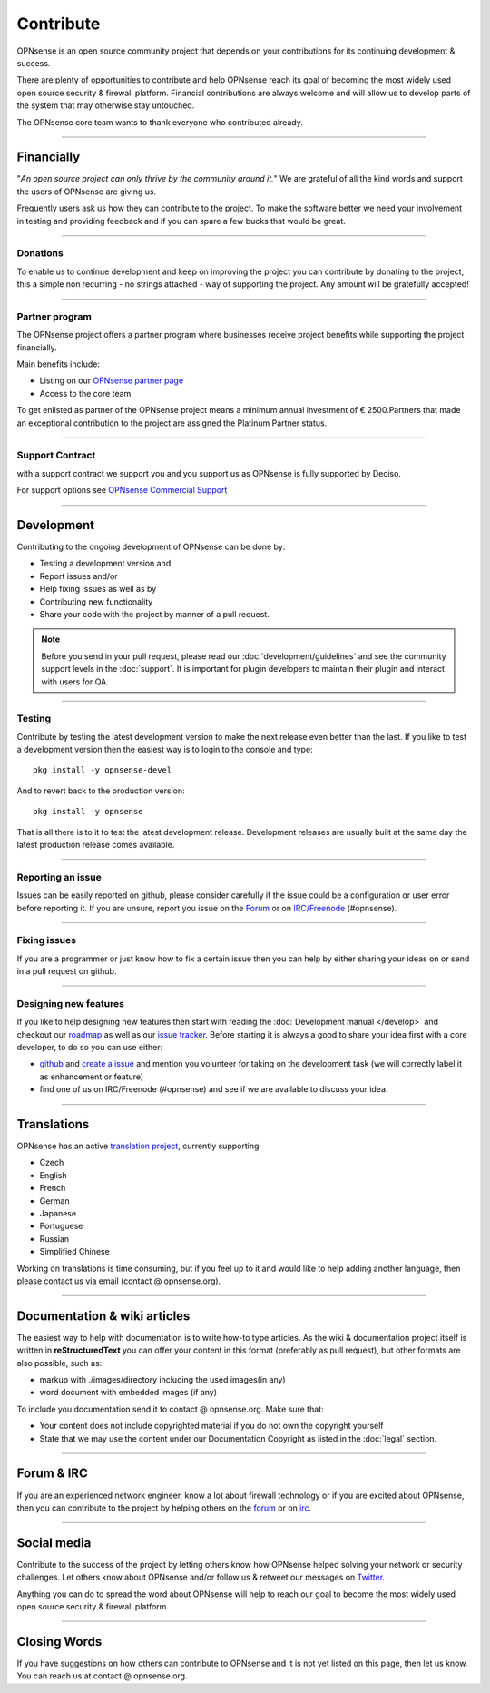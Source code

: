 ==========
Contribute
==========
OPNsense is an open source community project that depends on your contributions
for its continuing development & success.

There are plenty of opportunities to contribute and help OPNsense reach its goal
of becoming the most widely used open source security & firewall platform.
Financial contributions are always welcome and will allow us to develop parts
of the system that may otherwise stay untouched.

The OPNsense core team wants to thank everyone who contributed already.

------------------

-----------
Financially
-----------
"*An open source project can only thrive by the community around it.*"
We are grateful of all the kind words and support the users of OPNsense are
giving us.

Frequently users ask us how they can contribute to the project.
To make the software better we need your involvement in testing and providing
feedback and if you can spare a few bucks that would be great.

---------------

Donations
---------
To enable us to continue development and keep on improving the project you can
contribute by donating to the project, this a simple non recurring - no strings
attached - way of supporting the project. Any amount will be gratefully accepted!

.. raw:: html

    <form action="https://www.paypal.com/cgi-bin/webscr" method="post">
        <div class="paypal-donations">
            <b>Why wait? Donate today ! </b>&nbsp;
            <input name="cmd" value="_donations" type="hidden">
            <input name="bn" value="TipsandTricks_SP" type="hidden">
            <input name="business" value="donate@opnsense.org" type="hidden">
            <input name="return" value="https://opnsense.org/thanks" type="hidden">
            <input name="item_name" value="Donate to the OPNsense project" type="hidden">
            <input name="rm" value="0" type="hidden">
            <input name="currency_code" value="EUR" type="hidden">
            <input name="lc" value="US" type="hidden">
            <input src="https://www.paypal.com/en_US/i/btn/btn_donate_LG.gif" name="submit" alt="PayPal - The safer, easier way to pay online." type="image">
        </div>
    </form>
    </br>

---------------

Partner program
---------------
The OPNsense project offers a partner program where businesses receive project
benefits while supporting the project financially.

Main benefits include:

* Listing on our `OPNsense partner page <https://opnsense.org/partners/>`__
* Access to the core team

To get enlisted as partner of the OPNsense project means a minimum annual investment
of € 2500.Partners that made an exceptional contribution to the project are assigned
the Platinum Partner status.

----------------

Support Contract
----------------
with a support contract we support you and you support us as OPNsense is fully
supported by Deciso.

For support options see `OPNsense Commercial Support <https://opnsense.org/support-overview/commercial-support/>`__

------------------

-----------
Development
-----------
Contributing to the ongoing development of OPNsense can be done by:

* Testing a development version and
* Report issues and/or
* Help fixing issues as well as by
* Contributing new functionality
* Share your code with the project by manner of a pull request.

.. Note::

  Before you send in your pull request, please read our :doc:`development/guidelines` and see the community support levels in the
  :doc:`support`. It is important for plugin developers to maintain their plugin and interact with users for QA.

---------------

Testing
-------
Contribute by testing the latest development version to make the next release even
better than the last. If you like to test a development version then the easiest
way is to login to the console and type:

::

  pkg install -y opnsense-devel


And to revert back to the production version:

::

  pkg install -y opnsense


That is all there is to it to test the latest development release.
Development releases are usually built at the same day the latest production
release comes available.

---------------

Reporting an issue
------------------
Issues can be easily reported on github, please consider carefully if the issue
could be a configuration or user error before reporting it. If you are unsure,
report you issue on the `Forum <https://forum.opnsense.org>`__ or on `IRC/Freenode <https://webchat.freenode.net/#opnsense>`__ (#opnsense).

---------------

Fixing issues
-------------
If you are a programmer or just know how to fix a certain issue then you can help
by either sharing your ideas on or send in a pull request on github.

---------------

Designing new features
----------------------
If you like to help designing new features then start with reading the :doc:`Development
manual </develop>` and checkout our `roadmap <https://opnsense.org/about/road-map/>`__ as well as our `issue tracker <https://github.com/opnsense/core/issues>`__.
Before starting it is always a good to share your idea first with a core developer,
to do so you can use either:

* `github <https://github.com/opnsense/core/>`__ and  `create a issue <https://github.com/opnsense/core/issues/new>`__
  and mention you volunteer for taking on the development task (we will correctly label it as enhancement or feature)
* find one of us on IRC/Freenode (#opnsense) and see if we are available to
  discuss your idea.

------------------

------------
Translations
------------
OPNsense has an active `translation project <https://translate.opnsense.org/projects/>`__,
currently supporting:

* Czech
* English
* French
* German
* Japanese
* Portuguese
* Russian
* Simplified Chinese

Working on translations is time consuming, but if you feel up to it and would
like to help adding another language, then please contact us via email (contact @ opnsense.org).

------------------

-----------------------------
Documentation & wiki articles
-----------------------------
The easiest way to help with documentation is to write how-to type articles.
As the wiki & documentation project itself is written in **reStructuredText** you
can offer your content in this format (preferably as pull request), but other
formats are also possible, such as:

* markup with ./images/directory including the used images(in any)
* word document with embedded images (if any)

To include you documentation send it to contact @ opnsense.org. Make sure that:

* Your content does not include copyrighted material if you do not own the copyright yourself
* State that we may use the content under our Documentation Copyright as listed in the :doc:`legal` section.

------------------

-----------
Forum & IRC
-----------
If you are an experienced network engineer, know a lot about firewall technology
or if you are excited about OPNsense, then you can contribute to the project by helping
others on the `forum <https://forum.opnsense.org>`__ or on `irc <https://webchat.freenode.net/#opnsense>`__.

------------------

------------
Social media
------------
Contribute to the success of the project by letting others know how OPNsense helped
solving your network or security challenges. Let others know about OPNsense and/or
follow us & retweet our messages on `Twitter <https://twitter.com/opnsense>`__.

Anything you can do to spread the word about OPNsense will help to reach our goal
to become the most widely used open source security & firewall platform.


------------------

-------------
Closing Words
-------------
If you have suggestions on how others can contribute to OPNsense and it is not yet
listed on this page, then let us know. You can reach us at contact @ opnsense.org.
